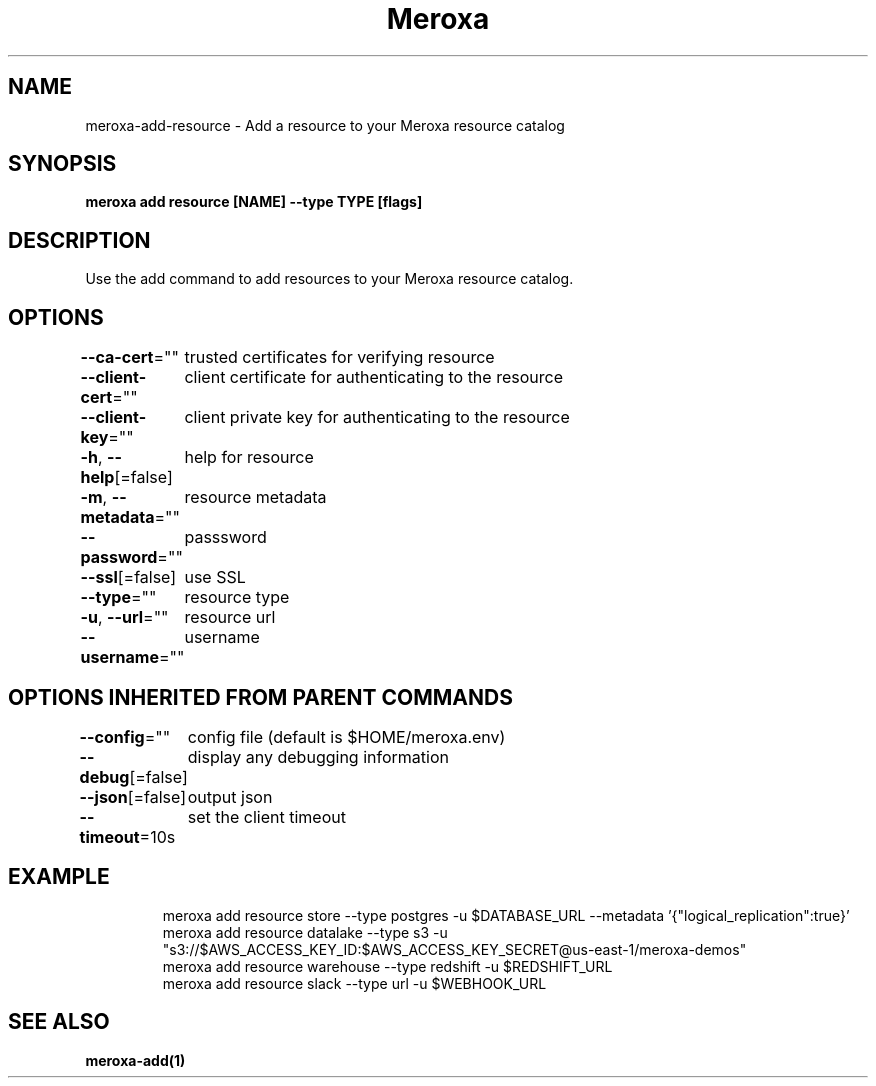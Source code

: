 .nh
.TH "Meroxa" "1" "Apr 2021" "Meroxa CLI " "Meroxa Manual"

.SH NAME
.PP
meroxa\-add\-resource \- Add a resource to your Meroxa resource catalog


.SH SYNOPSIS
.PP
\fBmeroxa add resource [NAME] \-\-type TYPE [flags]\fP


.SH DESCRIPTION
.PP
Use the add command to add resources to your Meroxa resource catalog.


.SH OPTIONS
.PP
\fB\-\-ca\-cert\fP=""
	trusted certificates for verifying resource

.PP
\fB\-\-client\-cert\fP=""
	client certificate for authenticating to the resource

.PP
\fB\-\-client\-key\fP=""
	client private key for authenticating to the resource

.PP
\fB\-h\fP, \fB\-\-help\fP[=false]
	help for resource

.PP
\fB\-m\fP, \fB\-\-metadata\fP=""
	resource metadata

.PP
\fB\-\-password\fP=""
	passsword

.PP
\fB\-\-ssl\fP[=false]
	use SSL

.PP
\fB\-\-type\fP=""
	resource type

.PP
\fB\-u\fP, \fB\-\-url\fP=""
	resource url

.PP
\fB\-\-username\fP=""
	username


.SH OPTIONS INHERITED FROM PARENT COMMANDS
.PP
\fB\-\-config\fP=""
	config file (default is $HOME/meroxa.env)

.PP
\fB\-\-debug\fP[=false]
	display any debugging information

.PP
\fB\-\-json\fP[=false]
	output json

.PP
\fB\-\-timeout\fP=10s
	set the client timeout


.SH EXAMPLE
.PP
.RS

.nf

meroxa add resource store \-\-type postgres \-u $DATABASE\_URL \-\-metadata '{"logical\_replication":true}'
meroxa add resource datalake \-\-type s3 \-u "s3://$AWS\_ACCESS\_KEY\_ID:$AWS\_ACCESS\_KEY\_SECRET@us\-east\-1/meroxa\-demos"
meroxa add resource warehouse \-\-type redshift \-u $REDSHIFT\_URL
meroxa add resource slack \-\-type url \-u $WEBHOOK\_URL


.fi
.RE


.SH SEE ALSO
.PP
\fBmeroxa\-add(1)\fP
